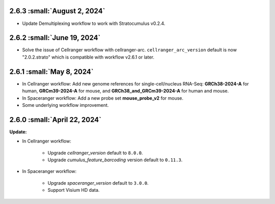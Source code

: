 2.6.3 :small:`August 2, 2024`
^^^^^^^^^^^^^^^^^^^^^^^^^^^^^^

* Update Demultiplexing workflow to work with Stratocumulus v0.2.4.

2.6.2 :small:`June 19, 2024`
^^^^^^^^^^^^^^^^^^^^^^^^^^^^

* Solve the issue of Cellranger workflow with cellranger-arc. ``cellranger_arc_version`` default is now "2.0.2.strato" which is compatible with workflow v2.6.1 or later.

2.6.1 :small:`May 8, 2024`
^^^^^^^^^^^^^^^^^^^^^^^^^^^

* In Cellranger workflow: Add new genome references for single-cell/nucleus RNA-Seq: **GRCh38-2024-A** for human, **GRCm39-2024-A** for mouse, and **GRCh38_and_GRCm39-2024-A** for human and mouse.
* In Spaceranger workflow: Add a new probe set **mouse_probe_v2** for mouse.
* Some underlying workflow improvement.


2.6.0 :small:`April 22, 2024`
^^^^^^^^^^^^^^^^^^^^^^^^^^^^^^^^

**Update:**

* In Cellranger workflow:

    * Upgrade *cellranger_version* default to ``8.0.0``.
    * Upgrade *cumulus_feature_barcoding* version default to ``0.11.3``.

* In Spaceranger workflow:

    * Upgrade *spaceranger_version* default to ``3.0.0``.
    * Support Visium HD data.
